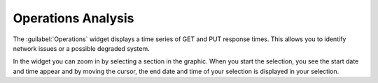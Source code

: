 .. _operations_analysis:

Operations Analysis
===================

The :guilabel:`Operations` widget displays a time series of GET and PUT response times. This allows you
to identify network issues or a possible degraded system.

In the widget you can zoom in by selecting a section in the graphic. When you start the selection, you 
see the start date and time appear and by moving the cursor, the end date and time of your selection is
displayed in your selection. 

